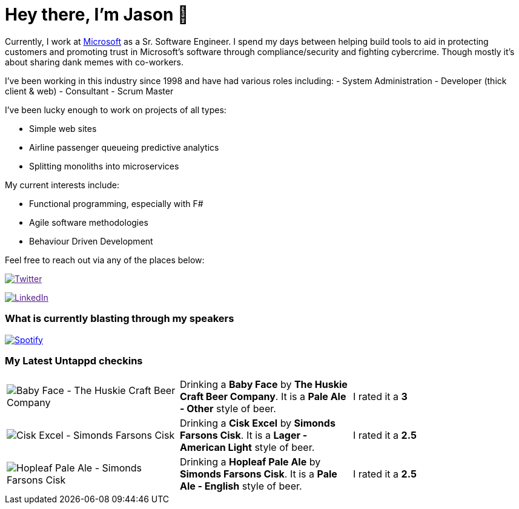 ﻿# Hey there, I'm Jason 👋

Currently, I work at https://microsoft.com[Microsoft] as a Sr. Software Engineer. I spend my days between helping build tools to aid in protecting customers and promoting trust in Microsoft's software through compliance/security and fighting cybercrime. Though mostly it's about sharing dank memes with co-workers. 

I've been working in this industry since 1998 and have had various roles including: 
- System Administration
- Developer (thick client & web)
- Consultant
- Scrum Master

I've been lucky enough to work on projects of all types:

- Simple web sites
- Airline passenger queueing predictive analytics
- Splitting monoliths into microservices

My current interests include:

- Functional programming, especially with F#
- Agile software methodologies
- Behaviour Driven Development

Feel free to reach out via any of the places below:

image:https://img.shields.io/twitter/follow/jtucker?style=flat-square&color=blue["Twitter",link="https://twitter.com/jtucker]

image:https://img.shields.io/badge/LinkedIn-Let's%20Connect-blue["LinkedIn",link="https://linkedin.com/in/jatucke]

### What is currently blasting through my speakers

image:https://spotify-github-profile.vercel.app/api/view?uid=soulposition&cover_image=true&theme=novatorem&bar_color=c43c3c&bar_color_cover=true["Spotify",link="https://github.com/kittinan/spotify-github-profile"]

### My Latest Untappd checkins

|====
// untappd beer
| image:https://assets.untappd.com/photos/2023_04_16/f37d9f9681e8f493f11faa23801c27aa_200x200.jpg[Baby Face - The Huskie Craft Beer Company] | Drinking a *Baby Face* by *The Huskie Craft Beer Company*. It is a *Pale Ale - Other* style of beer. | I rated it a *3*
| image:https://assets.untappd.com/photos/2023_04_15/40cf7e18352a6243f37c8dd50a1628f5_200x200.jpg[Cisk Excel - Simonds Farsons Cisk] | Drinking a *Cisk Excel* by *Simonds Farsons Cisk*. It is a *Lager - American Light* style of beer. | I rated it a *2.5*
| image:https://assets.untappd.com/photos/2023_04_15/f5e089ebb3960d912468a9e2aca576b5_200x200.jpg[Hopleaf Pale Ale - Simonds Farsons Cisk] | Drinking a *Hopleaf Pale Ale* by *Simonds Farsons Cisk*. It is a *Pale Ale - English* style of beer. | I rated it a *2.5*
// untappd end
